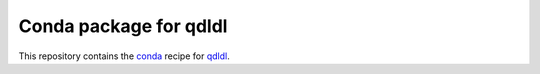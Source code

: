 ***********************
Conda package for qdldl
***********************

.. image:: https://github.com/sebp/qdldl-conda/workflows/conda-build-posix/badge.svg?branch=master
  :target: https://github.com/sebp/qdldl-conda/actions
  :alt: Build Status Posix

.. image:: https://github.com/sebp/qdldl-conda/workflows/conda-build-windows/badge.svg?branch=master
  :target: https://github.com/sebp/qdldl-conda/actions
  :alt: Build Status Windows

This repository contains the `conda <https://conda.io/docs/user-guide/tasks/build-packages/>`_
recipe for `qdldl <https://pypi.org/project/qdldl>`_.
